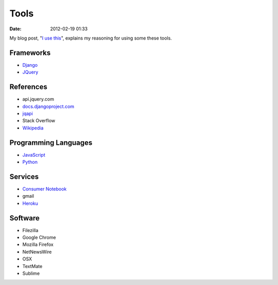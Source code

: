 ===========
Tools
===========

:date: 2012-02-19 01:33

My blog post, "`I use this`_", explains my reasoning for using some these tools.

.. _`I use this`: http://pydanny.com/i-use-this.html

Frameworks
==========

* Django_
* JQuery_

.. _Django: http://djangoproject.com
.. _JQuery: http://jquery.com/

References
==========

* api.jquery.com
* `docs.djangoproject.com`_
* jqapi_
* Stack Overflow
* Wikipedia_

.. _`docs.djangoproject.com`: https://docs.djangoproject.com
.. _jqapi: http://jqapi.com/
.. _`Wikipedia`: http://www.wikipedia.org/

Programming Languages
=====================

* JavaScript_
* Python_

.. _JavaScript: http://en.wikipedia.org/wiki/JavaScript
.. _Python: http://python.org

Services
==========

* `Consumer Notebook`_
* gmail
* Heroku_

.. _`Consumer Notebook`: http://consumernotebook.com
.. _Heroku: Heroku

Software
========

* Filezilla
* Google Chrome
* Mozilla Firefox
* NetNewsWire
* OSX
* TextMate
* Sublime

